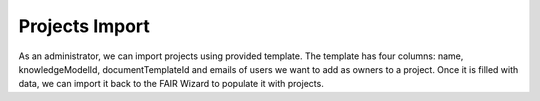 .. _projects-import:

Projects Import
***************

As an administrator, we can import projects using provided template. The template has four columns: name, knowledgeModelId, documentTemplateId and emails of users we want to add as owners to a project. Once it is filled with data, we can import it back to the FAIR Wizard to populate it with projects.

.. TODO::

    Add screenshot of user import download template screen
